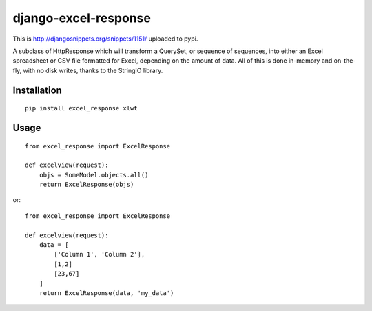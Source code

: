=====================
django-excel-response
=====================

This is http://djangosnippets.org/snippets/1151/ uploaded to pypi.

A subclass of HttpResponse which will transform a QuerySet,
or sequence of sequences, into either an Excel spreadsheet or
CSV file formatted for Excel, depending on the amount of data.
All of this is done in-memory and on-the-fly, with no disk writes,
thanks to the StringIO library.

Installation
============

::

    pip install excel_response xlwt


Usage
=====

::

    from excel_response import ExcelResponse

    def excelview(request):
        objs = SomeModel.objects.all()
        return ExcelResponse(objs)


or::

    from excel_response import ExcelResponse

    def excelview(request):
        data = [
            ['Column 1', 'Column 2'],
            [1,2]
            [23,67]
        ]
        return ExcelResponse(data, 'my_data')
